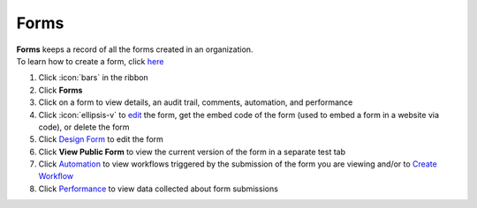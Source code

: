 Forms
=====

| **Forms** keeps a record of all the forms created in an organization.
| To learn how to create a form, click `here </users/forms/guides/create_a_new_form.html>`_

#. Click :icon:`bars` in the ribbon
#. Click **Forms**
#. Click on a form to view details, an audit trail, comments, automation, and performance
#. Click :icon:`ellipsis-v` to `edit </users/forms/guides/create_a_new_form.html>`_ the form, get the embed code of the form (used to embed a form in a website via code), or delete the form
#. Click `Design Form </users/forms/guides/design_form.html>`_ to edit the form
#. Click **View Public Form** to view the current version of the form in a separate test tab
#. Click `Automation </users/automation/guides/workflows/workflows.html>`_ to view workflows triggered by the submission of the form you are viewing and/or to `Create Workflow </users/automation/guides/workflows/create_a_workflow.html>`_
#. Click `Performance </users/forms/guides/form_performance.html>`_ to view data collected about form submissions
